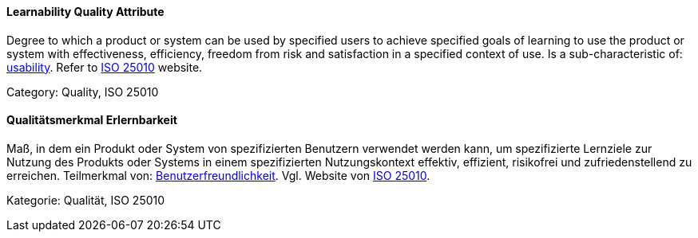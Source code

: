 // tag::EN[]
==== Learnability Quality Attribute
Degree to which a product or system can be used by specified users to achieve specified goals of learning to use the product or system with effectiveness, efficiency, freedom from risk and satisfaction in a specified context of use.
Is a sub-characteristic of: <<term-usability-quality-attribute,usability>>.
Refer to link:https://iso25000.com/index.php/en/iso-25000-standards/iso-25010[ISO 25010] website.

Category: Quality, ISO 25010

// end::EN[]

// tag::DE[]
==== Qualitätsmerkmal Erlernbarkeit

Maß, in dem ein Produkt oder System von spezifizierten Benutzern
verwendet werden kann, um spezifizierte Lernziele zur Nutzung des
Produkts oder Systems in einem spezifizierten Nutzungskontext
effektiv, effizient, risikofrei und zufriedenstellend zu erreichen.
Teilmerkmal von:
<<term-usability-quality-attribute,Benutzerfreundlichkeit>>.
Vgl. Website von link:https://iso25000.com/index.php/en/iso-25000-standards/iso-25010[ISO 25010].

Kategorie: Qualität, ISO 25010



// end::DE[]

